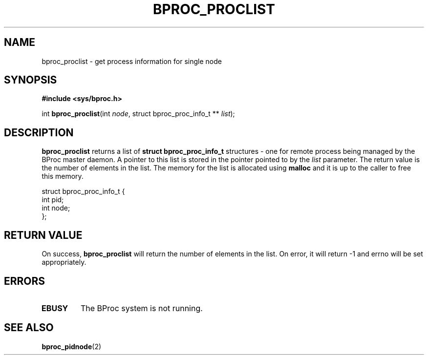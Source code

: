 .\" $Id: bproc_proclist.2,v 1.2 2004/09/14 20:05:34 mkdist Exp $
.TH BPROC_PROCLIST 2 "" "BProc 4.0.0pre8" "BProc Programmer's Manual"
.SH NAME
bproc_proclist \- get process information for single node

.SH SYNOPSIS
\fB#include <sys/bproc.h>\fR

int \fBbproc_proclist\fR(int \fInode\fR, struct bproc_proc_info_t ** \fIlist\fR);

.SH DESCRIPTION
.PP
\fBbproc_proclist\fR returns a list of \fBstruct bproc_proc_info_t\fR
structures \- one for remote process being managed
by the BProc master daemon.  A pointer to this list is stored in the
pointer pointed to by the \fIlist\fR parameter.  The return
value is the number of elements in the list.  The memory for the list
is allocated using \fBmalloc\fR and it is up to the caller to
free this memory.

.nf
struct bproc_proc_info_t {
    int pid;
    int node;
};
.fi

.SH RETURN VALUE
.PP
On success, \fBbproc_proclist\fR will return the number of
elements in the list.  On error, it will return \-1 and errno
will be set appropriately.

.SH ERRORS
.PP
.TP
\fBEBUSY\fR
The BProc system is not running.

.SH SEE ALSO
.PP
\fBbproc_pidnode\fR(2)
